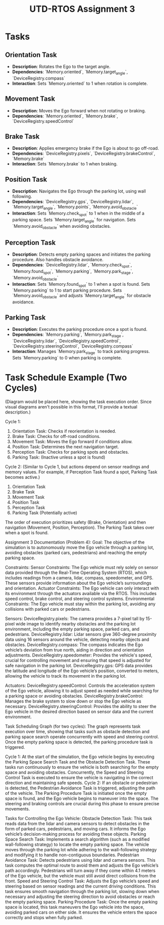 #+TITLE: UTD-RTOS Assignment 3 
#+AUTHOR: Jaidyn Levesque, Stephen Martinez, Sahaj Biyani
#+DESCRIPTION: CS 4397.001
#+OPTIONS: toc:nil
#+OPTIONS: title:nil
#+OPTIONS: author:nil

* Tasks
** Orientation Task
- *Description*: Rotates the Ego to the target angle.
- *Dependencies*: `Memory.oriented`, `Memory.target_angle`, `DeviceRegistry.compass`
- *Interaction*: Sets `Memory.oriented` to 1 when rotation is complete.

** Movement Task
- *Description*: Moves the Ego forward when not rotating or braking.
- *Dependencies*: `Memory.oriented`, `Memory.brake`, `DeviceRegistry.speedControl`

** Brake Task
- *Description*: Applies emergency brake if the Ego is about to go off-road.
- *Dependencies*: `DeviceRegistry.pixels`, `DeviceRegistry.brakeControl`, `Memory.brake`
- *Interaction*: Sets `Memory.brake` to 1 when braking.

** Position Task
- *Description*: Navigates the Ego through the parking lot, using wall following.
- *Dependencies*: `DeviceRegistry.gps`, `DeviceRegistry.lidar`, `Memory.target_angle`, `Memory.points`, `Memory.avoid_obstacle`
- *Interaction*: Sets `Memory.check_spot` to 1 when in the middle of a parking space. Sets `Memory.target_angle` for navigation.  Sets `Memory.avoid_obstacle` when avoiding obstacles.

** Perception Task
- *Description*: Detects empty parking spaces and initiates the parking procedure. Also handles obstacle avoidance.
- *Dependencies*: `DeviceRegistry.lidar`, `Memory.check_spot`, `Memory.found_spot`, `Memory.parking`, `Memory.park_stage`, `Memory.avoid_obstacle`
- *Interaction*: Sets `Memory.found_spot` to 1 when a spot is found. Sets `Memory.parking` to 1 to start parking procedure. Sets `Memory.avoid_obstacle` and adjusts `Memory.target_angle` for obstacle avoidance.

** Parking Task
- *Description*: Executes the parking procedure once a spot is found.
- *Dependencies*: `Memory.parking`, `Memory.park_stage`, `DeviceRegistry.lidar`, `DeviceRegistry.speedControl`, `DeviceRegistry.steeringControl`, `DeviceRegistry.compass`
- *Interaction*: Manages `Memory.park_stage` to track parking progress. Sets `Memory.parking` to 0 when parking is complete.

* Task Schedule Example (Two Cycles)

(Diagram would be placed here, showing the task execution order.  Since visual diagrams aren't possible in this format, I'll provide a textual description.)

Cycle 1:
1. Orientation Task: Checks if reorientation is needed.
2. Brake Task: Checks for off-road conditions.
3. Movement Task: Moves the Ego forward if conditions allow.
4. Position Task: Determines the next navigation target.
5. Perception Task: Checks for parking spots and obstacles.
6. Parking Task: (Inactive unless a spot is found)

Cycle 2: (Similar to Cycle 1, but actions depend on sensor readings and memory values.  For example, if Perception Task found a spot, Parking Task becomes active.)
1. Orientation Task
2. Brake Task
3. Movement Task
4. Position Task
5. Perception Task
6. Parking Task (Potentially active)

The order of execution prioritizes safety (Brake, Orientation) and then navigation (Movement, Position, Perception).  The Parking Task takes over when a spot is found.

Assignment 3 Documentation (Problem 4):
Goal:
The objective of the simulation is to autonomously move the Ego vehicle through a parking lot, avoiding obstacles (parked cars, pedestrians) and reaching the empty parking space.

Constraints:
Sensor Constraints: The Ego vehicle must rely solely on sensor data provided through the Real-Time Operating System (RTOS), which includes readings from a camera, lidar, compass, speedometer, and GPS. These sensors provide information about the Ego vehicle’s surroundings and orientation.
Actuator Constraints: The Ego vehicle can only interact with its environment through the actuators available via the RTOS. This includes speed control, brake control, and steering control systems.
Environmental Constraints: The Ego vehicle must stay within the parking lot, avoiding any collisions with parked cars or pedestrians.

Sensors:
DeviceRegistry.pixels: The camera provides a 7-pixel tall by 15-pixel wide image to identify nearby obstacles and the parking lot environment, including the empty parking space, parked cars, and pedestrians.
DeviceRegistry.lidar: Lidar sensors give 360-degree proximity data using 16 sensors around the vehicle, detecting nearby objects and obstacles.
DeviceRegistry.compass: The compass indicates the Ego vehicle’s deviation from true north, aiding in direction and orientation adjustments.
DeviceRegistry.speedometer: Provides the vehicle's speed, crucial for controlling movement and ensuring that speed is adjusted for safe navigation in the parking lot.
DeviceRegistry.gps: GPS data provides the latitude and longitude of the Ego vehicle’s position, converted to meters, allowing the vehicle to track its movement in the parking lot.

Actuators:
DeviceRegistry.speedControl: Controls the acceleration system of the Ego vehicle, allowing it to adjust speed as needed while searching for a parking space or avoiding obstacles.
DeviceRegistry.brakeControl: Manages the brake system to slow down or stop the Ego vehicle as necessary.
DeviceRegistry.steeringControl: Provides the ability to steer the Ego vehicle in the desired direction based on sensor data and the current environment.

Task Scheduling Graph (for two cycles):
The graph represents task execution over time, showing that tasks such as obstacle detection and parking space search operate concurrently with speed and steering control. Once the empty parking space is detected, the parking procedure task is triggered.

Cycle 1: At the start of the simulation, the Ego vehicle begins by executing the Parking Space Search Task and the Obstacle Detection Task. These tasks run continuously to ensure the vehicle is both searching for the empty space and avoiding obstacles.
Concurrently, the Speed and Steering Control Task is executed to ensure the vehicle is navigating in the correct direction and maintaining safe speeds.
Cycle 2: If an obstacle or pedestrian is detected, the Pedestrian Avoidance Task is triggered, adjusting the path of the vehicle. The Parking Procedure Task is initiated once the empty space is found, and the Ego vehicle begins to maneuver into the space. The steering and braking controls are crucial during this phase to ensure precise movements.

Tasks for Controlling the Ego Vehicle:
Obstacle Detection Task: This task reads data from the lidar and camera sensors to detect obstacles in the form of parked cars, pedestrians, and moving cars. It informs the Ego vehicle’s decision-making process for avoiding these objects.
Parking Space Search Task: Implements a search algorithm (such as a modified wall-following strategy) to locate the empty parking space. The vehicle moves through the parking lot while adhering to the wall-following strategy and modifying it to handle non-contiguous boundaries.
Pedestrian Avoidance Task: Detects pedestrians using lidar and camera sensors. This task computes the optimal route to avoid them and adjusts the Ego vehicle’s path accordingly. Pedestrians will turn away if they come within 4.1 meters of the Ego vehicle, but the vehicle must still avoid direct collisions from the front.
Speed and Steering Control Task: Adjusts the Ego vehicle’s speed and steering based on sensor readings and the current driving conditions. This task ensures smooth navigation through the parking lot, slowing down when necessary and adjusting the steering direction to avoid obstacles or reach the empty parking space.
Parking Procedure Task: Once the empty parking space is located, this task maneuvers the Ego vehicle into the space, avoiding parked cars on either side. It ensures the vehicle enters the space correctly and stops when fully parked.